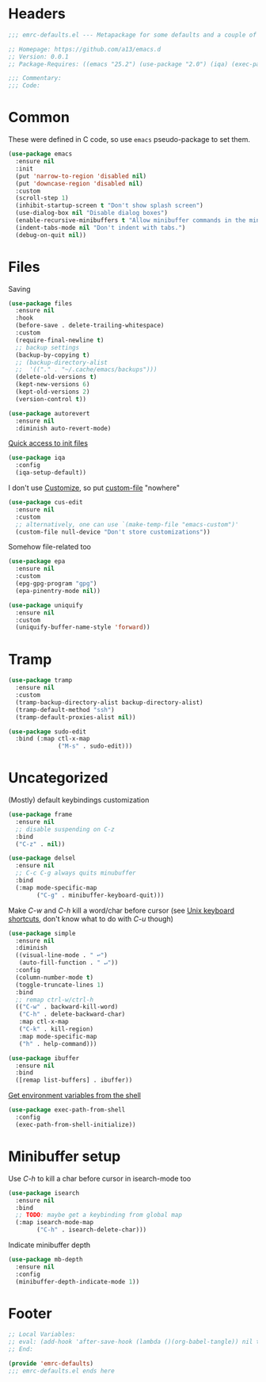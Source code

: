 #+INFOJS_OPT: view:t toc:t ltoc:t mouse:underline buttons:0 path:https://www.linux.org.ru/tango/combined.css
#+HTML_HEAD: <link rel="stylesheet" type="text/css" href="http://www.pirilampo.org/styles/readtheorg/css/htmlize.css"/>
#+HTML_HEAD: <link rel="stylesheet" type="text/css" href="http://www.pirilampo.org/styles/readtheorg/css/readtheorg.css"/>
#+PROPERTY: header-args:emacs-lisp :tangle "emrc-defaults.el"

* Headers
  #+BEGIN_SRC emacs-lisp :noweb yes
    ;;; emrc-defaults.el --- Metapackage for some defaults and a couple of packages  -*- lexical-binding: t -*-

    ;; Homepage: https://github.com/a13/emacs.d
    ;; Version: 0.0.1
    ;; Package-Requires: ((emacs "25.2") (use-package "2.0") (iqa) (exec-path-from-shell) (sudo-edit))

    ;;; Commentary:
    ;;; Code:

  #+END_SRC
* Common
  These were defined in C code, so use ~emacs~ pseudo-package to set them.
  #+BEGIN_SRC emacs-lisp
    (use-package emacs
      :ensure nil
      :init
      (put 'narrow-to-region 'disabled nil)
      (put 'downcase-region 'disabled nil)
      :custom
      (scroll-step 1)
      (inhibit-startup-screen t "Don't show splash screen")
      (use-dialog-box nil "Disable dialog boxes")
      (enable-recursive-minibuffers t "Allow minibuffer commands in the minibuffer")
      (indent-tabs-mode nil "Don't indent with tabs.")
      (debug-on-quit nil))
  #+END_SRC

* Files
  Saving
  #+BEGIN_SRC emacs-lisp
    (use-package files
      :ensure nil
      :hook
      (before-save . delete-trailing-whitespace)
      :custom
      (require-final-newline t)
      ;; backup settings
      (backup-by-copying t)
      ;; (backup-directory-alist
      ;;  '(("." . "~/.cache/emacs/backups")))
      (delete-old-versions t)
      (kept-new-versions 6)
      (kept-old-versions 2)
      (version-control t))

    (use-package autorevert
      :ensure nil
      :diminish auto-revert-mode)
  #+END_SRC

  [[https://github.com/a13/iqa.el][Quick access to init files]]
  #+BEGIN_SRC emacs-lisp
    (use-package iqa
      :config
      (iqa-setup-default))
  #+END_SRC

  I don't use [[http://www.gnu.org/software/emacs/manual/html_node/emacs/Easy-Customization.html][Customize]], so put [[https://www.gnu.org/software/emacs/manual/html_node/emacs/Saving-Customizations.html][custom-file]] "nowhere"
  #+BEGIN_SRC emacs-lisp
    (use-package cus-edit
      :ensure nil
      :custom
      ;; alternatively, one can use `(make-temp-file "emacs-custom")'
      (custom-file null-device "Don't store customizations"))
  #+END_SRC

  Somehow file-related too
  #+BEGIN_SRC emacs-lisp
    (use-package epa
      :ensure nil
      :custom
      (epg-gpg-program "gpg")
      (epa-pinentry-mode nil))

    (use-package uniquify
      :ensure nil
      :custom
      (uniquify-buffer-name-style 'forward))
  #+END_SRC

* Tramp
  #+BEGIN_SRC emacs-lisp
    (use-package tramp
      :ensure nil
      :custom
      (tramp-backup-directory-alist backup-directory-alist)
      (tramp-default-method "ssh")
      (tramp-default-proxies-alist nil))

    (use-package sudo-edit
      :bind (:map ctl-x-map
                  ("M-s" . sudo-edit)))

  #+END_SRC
* Uncategorized
  (Mostly) default keybindings customization
  #+BEGIN_SRC emacs-lisp
    (use-package frame
      :ensure nil
      ;; disable suspending on C-z
      :bind
      ("C-z" . nil))

    (use-package delsel
      :ensure nil
      ;; C-c C-g always quits minubuffer
      :bind
      (:map mode-specific-map
            ("C-g" . minibuffer-keyboard-quit)))
  #+END_SRC

  Make /C-w/ and /C-h/ kill a word/char before cursor (see [[http://unix-kb.cat-v.org/][Unix keyboard shortcuts]], don't know what to do with /C-u/ though)
  #+BEGIN_SRC emacs-lisp
    (use-package simple
      :ensure nil
      :diminish
      ((visual-line-mode . " ↩")
       (auto-fill-function . " ↵"))
      :config
      (column-number-mode t)
      (toggle-truncate-lines 1)
      :bind
      ;; remap ctrl-w/ctrl-h
      (("C-w" . backward-kill-word)
       ("C-h" . delete-backward-char)
       :map ctl-x-map
       ("C-k" . kill-region)
       :map mode-specific-map
       ("h" . help-command)))

    (use-package ibuffer
      :ensure nil
      :bind
      ([remap list-buffers] . ibuffer))
  #+END_SRC

  [[https://github.com/purcell/exec-path-from-shell][Get environment variables from the shell]]
  #+BEGIN_SRC emacs-lisp
    (use-package exec-path-from-shell
      :config
      (exec-path-from-shell-initialize))
  #+END_SRC

* Minibuffer setup
  Use /C-h/ to kill a char before cursor in isearch-mode too
  #+BEGIN_SRC emacs-lisp
    (use-package isearch
      :ensure nil
      :bind
      ;; TODO: maybe get a keybinding from global map
      (:map isearch-mode-map
            ("C-h" . isearch-delete-char)))
  #+END_SRC
  Indicate minibuffer depth
  #+BEGIN_SRC emacs-lisp
    (use-package mb-depth
      :ensure nil
      :config
      (minibuffer-depth-indicate-mode 1))
  #+END_SRC

* Footer
  #+BEGIN_SRC emacs-lisp
    ;; Local Variables:
    ;; eval: (add-hook 'after-save-hook (lambda ()(org-babel-tangle)) nil t)
    ;; End:

    (provide 'emrc-defaults)
    ;;; emrc-defaults.el ends here

  #+END_SRC
